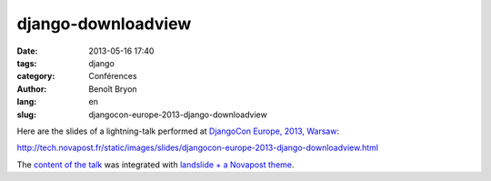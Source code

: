 ###################
django-downloadview
###################

:date: 2013-05-16 17:40
:tags: django
:category: Conférences
:author: Benoît Bryon
:lang: en
:slug: djangocon-europe-2013-django-downloadview

Here are the slides of a lightning-talk performed at `DjangoCon Europe, 2013,
Warsaw <http://2013.djangocon.eu/>`_:

http://tech.novapost.fr/static/images/slides/djangocon-europe-2013-django-downloadview.html

The `content of the talk
<https://github.com/novagile/pelican_novapost/tree/master/content/images/slides/djangocon-europe-2013-unit-test-class-based-views.txt>`_
was integrated with `landslide + a Novapost theme
<https://github.com/novagile/novaslides/>`_.
